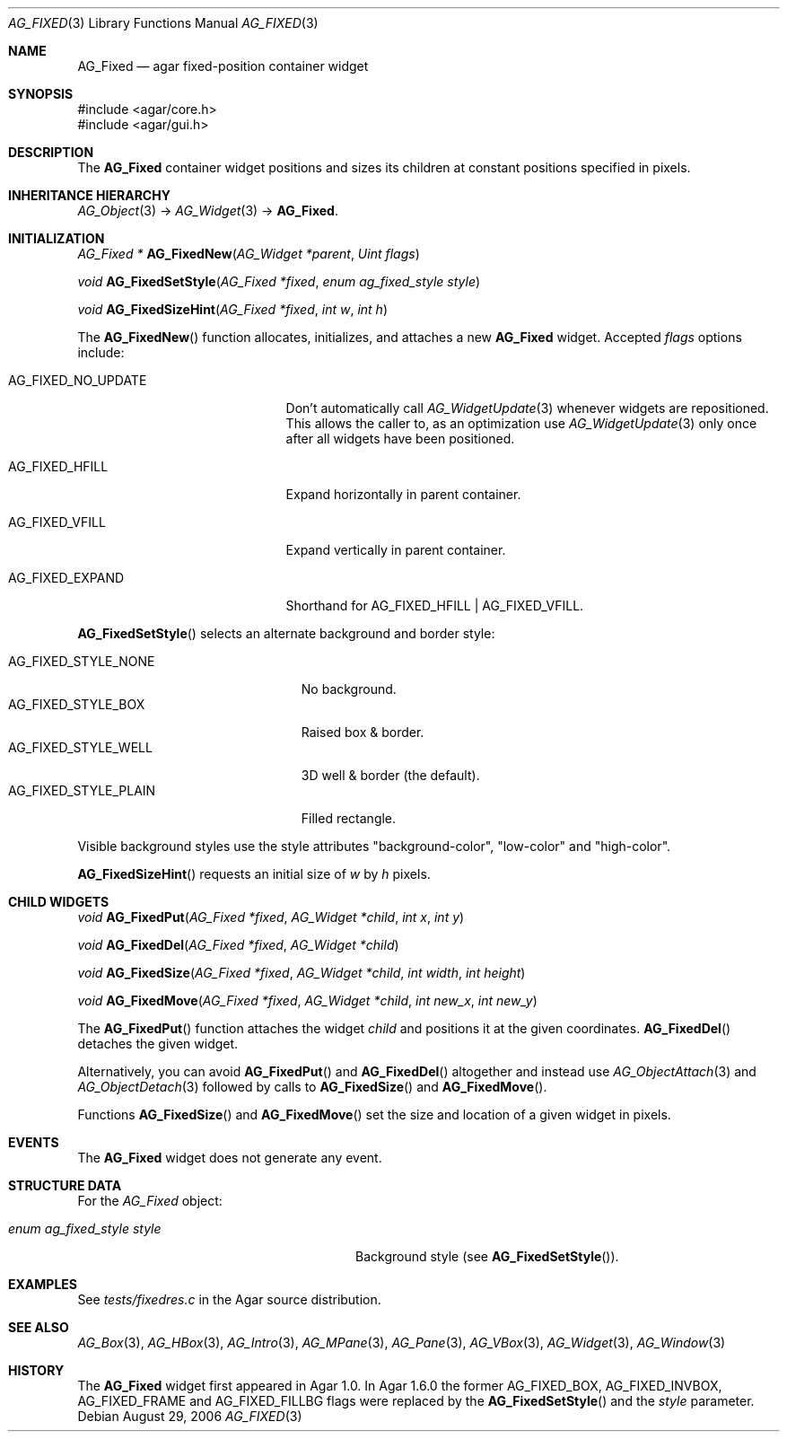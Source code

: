 .\" Copyright (c) 2006-2020 Julien Nadeau Carriere <vedge@csoft.net>
.\" All rights reserved.
.\"
.\" Redistribution and use in source and binary forms, with or without
.\" modification, are permitted provided that the following conditions
.\" are met:
.\" 1. Redistributions of source code must retain the above copyright
.\"    notice, this list of conditions and the following disclaimer.
.\" 2. Redistributions in binary form must reproduce the above copyright
.\"    notice, this list of conditions and the following disclaimer in the
.\"    documentation and/or other materials provided with the distribution.
.\" 
.\" THIS SOFTWARE IS PROVIDED BY THE AUTHOR ``AS IS'' AND ANY EXPRESS OR
.\" IMPLIED WARRANTIES, INCLUDING, BUT NOT LIMITED TO, THE IMPLIED
.\" WARRANTIES OF MERCHANTABILITY AND FITNESS FOR A PARTICULAR PURPOSE
.\" ARE DISCLAIMED. IN NO EVENT SHALL THE AUTHOR BE LIABLE FOR ANY DIRECT,
.\" INDIRECT, INCIDENTAL, SPECIAL, EXEMPLARY, OR CONSEQUENTIAL DAMAGES
.\" (INCLUDING BUT NOT LIMITED TO, PROCUREMENT OF SUBSTITUTE GOODS OR
.\" SERVICES; LOSS OF USE, DATA, OR PROFITS; OR BUSINESS INTERRUPTION)
.\" HOWEVER CAUSED AND ON ANY THEORY OF LIABILITY, WHETHER IN CONTRACT,
.\" STRICT LIABILITY, OR TORT (INCLUDING NEGLIGENCE OR OTHERWISE) ARISING
.\" IN ANY WAY OUT OF THE USE OF THIS SOFTWARE EVEN IF ADVISED OF THE
.\" POSSIBILITY OF SUCH DAMAGE.
.\"
.Dd August 29, 2006
.Dt AG_FIXED 3
.Os
.ds vT Agar API Reference
.ds oS Agar 1.0
.Sh NAME
.Nm AG_Fixed
.Nd agar fixed-position container widget
.Sh SYNOPSIS
.Bd -literal
#include <agar/core.h>
#include <agar/gui.h>
.Ed
.Sh DESCRIPTION
.\" IMAGE(http://libagar.org/widgets/AG_Fixed.png, "Buttons, labels and pixmaps in an AG_Fixed")
The
.Nm
container widget positions and sizes its children at constant positions
specified in pixels.
.Sh INHERITANCE HIERARCHY
.Xr AG_Object 3 ->
.Xr AG_Widget 3 ->
.Nm .
.Sh INITIALIZATION
.nr nS 1
.Ft "AG_Fixed *"
.Fn AG_FixedNew "AG_Widget *parent" "Uint flags"
.Pp
.Ft void
.Fn AG_FixedSetStyle "AG_Fixed *fixed" "enum ag_fixed_style style"
.Pp
.Ft void
.Fn AG_FixedSizeHint "AG_Fixed *fixed" "int w" "int h"
.Pp
.nr nS 0
The
.Fn AG_FixedNew
function allocates, initializes, and attaches a new
.Nm
widget.
Accepted
.Fa flags
options include:
.Bl -tag -width "AG_FIXED_NO_UPDATE "
.It AG_FIXED_NO_UPDATE
Don't automatically call
.Xr AG_WidgetUpdate 3
whenever widgets are repositioned.
This allows the caller to, as an optimization use
.Xr AG_WidgetUpdate 3
only once after all widgets have been positioned.
.It AG_FIXED_HFILL
Expand horizontally in parent container.
.It AG_FIXED_VFILL
Expand vertically in parent container.
.It AG_FIXED_EXPAND
Shorthand for
.Dv AG_FIXED_HFILL | AG_FIXED_VFILL .
.El
.Pp
.Fn AG_FixedSetStyle
selects an alternate background and border style:
.Pp
.Bl -tag -compact -width "AG_FIXED_STYLE_PLAIN "
.It Dv AG_FIXED_STYLE_NONE
No background.
.It Dv AG_FIXED_STYLE_BOX
Raised box & border.
.It Dv AG_FIXED_STYLE_WELL
3D well & border (the default).
.It Dv AG_FIXED_STYLE_PLAIN
Filled rectangle.
.El
.Pp
Visible background styles use the style attributes "background-color",
"low-color" and "high-color".
.Pp
.Fn AG_FixedSizeHint
requests an initial size of
.Fa w
by
.Fa h
pixels.
.Sh CHILD WIDGETS
.nr nS 1
.Ft "void"
.Fn AG_FixedPut "AG_Fixed *fixed" "AG_Widget *child" "int x" "int y"
.Pp
.Ft "void"
.Fn AG_FixedDel "AG_Fixed *fixed" "AG_Widget *child"
.Pp
.Ft "void"
.Fn AG_FixedSize "AG_Fixed *fixed" "AG_Widget *child" "int width" "int height"
.Pp
.Ft "void"
.Fn AG_FixedMove "AG_Fixed *fixed" "AG_Widget *child" "int new_x" "int new_y"
.Pp
.nr nS 0
The
.Fn AG_FixedPut
function attaches the widget
.Fa child
and positions it at the given coordinates.
.Fn AG_FixedDel
detaches the given widget.
.Pp
Alternatively, you can avoid
.Fn AG_FixedPut
and
.Fn AG_FixedDel
altogether and instead use
.Xr AG_ObjectAttach 3
and
.Xr AG_ObjectDetach 3
followed by calls to
.Fn AG_FixedSize
and
.Fn AG_FixedMove .
.Pp
Functions
.Fn AG_FixedSize
and
.Fn AG_FixedMove
set the size and location of a given widget in pixels.
.Sh EVENTS
The
.Nm
widget does not generate any event.
.Sh STRUCTURE DATA
For the
.Ft AG_Fixed
object:
.Bl -tag -width "enum ag_fixed_style style "
.It Ft enum ag_fixed_style style
Background style (see
.Fn AG_FixedSetStyle ) .
.El
.Sh EXAMPLES
See
.Pa tests/fixedres.c
in the Agar source distribution.
.Sh SEE ALSO
.Xr AG_Box 3 ,
.Xr AG_HBox 3 ,
.Xr AG_Intro 3 ,
.Xr AG_MPane 3 ,
.Xr AG_Pane 3 ,
.Xr AG_VBox 3 ,
.Xr AG_Widget 3 ,
.Xr AG_Window 3
.Sh HISTORY
The
.Nm
widget first appeared in Agar 1.0.
In Agar 1.6.0 the former
.Dv AG_FIXED_BOX ,
.Dv AG_FIXED_INVBOX ,
.Dv AG_FIXED_FRAME
and
.Dv AG_FIXED_FILLBG
flags were replaced by the
.Fn AG_FixedSetStyle
and the
.Va style
parameter.
